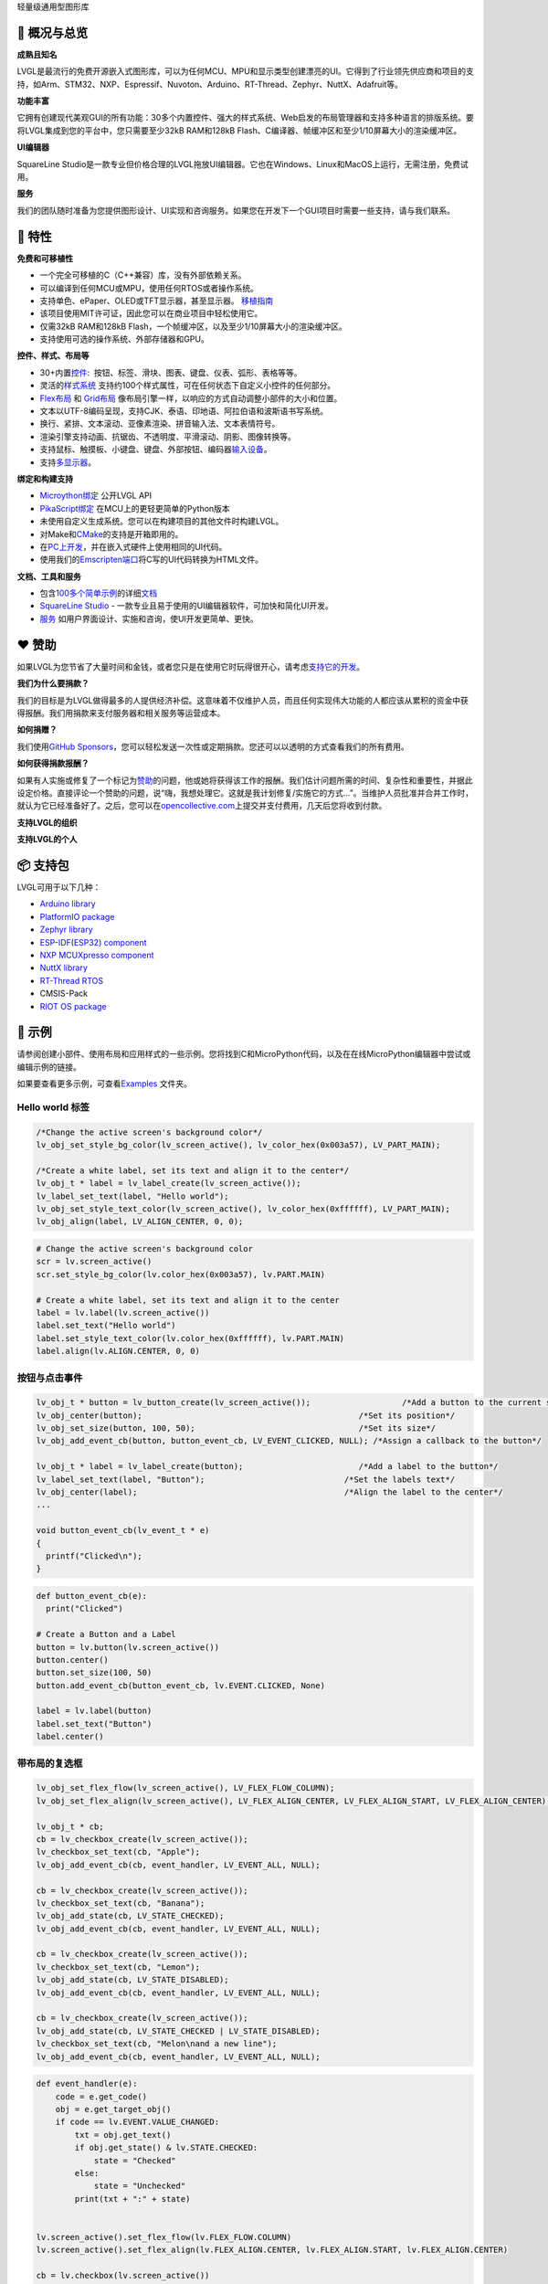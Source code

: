 .. raw:: html

   <p align="right">
     <a href="../README.md">English</a>| <b>中文</b>| <a href="./docs/README_pt_BR.md">Português do Brasil</a> | <a href="./docs/README_jp.md">日本語</a>
   </p>

.. raw:: html

   <br>

.. raw:: html

   <p align="center">
     <img src="https://lvgl.io/assets/images/logo_lvgl.png">
   </p>

.. raw:: html

   <h1 align="center">

轻量级通用型图形库

.. raw:: html

   </h1>

.. raw:: html

   <div align="center">
     <img src="https://github.com/kisvegabor/test/raw/master/smartwatch_demo.gif">
     &nbsp;
     <img border="1px" src="https://lvgl.io/assets/images/lvgl_widgets_demo.gif">
   </div>
   <br>
   <p align="center">
   <a href="https://lvgl.io" title="Homepage of LVGL">官网 </a> |
   <a href="https://docs.lvgl.io/" title="Detailed documentation with 100+ examples">文档</a> |
   <a href="https://forum.lvgl.io" title="Get help and help others">论坛</a> |
   <a href="https://lvgl.io/demos" title="Demos running in your browser">示例</a> |
   <a href="https://lvgl.io/services" title="Graphics design, UI implementation and consulting">服务</a> |
   <a href="https://squareline.io/" title="UI Editor for LVGL">SquareLine Studio</a>
   </p>
   <br>

.. _ledger-概况与总览:

📒 概况与总览
-------------

**成熟且知名**\ 

LVGL是最流行的免费开源嵌入式图形库，可以为任何MCU、MPU和显示类型创建漂亮的UI。它得到了行业领先供应商和项目的支持，如Arm、STM32、NXP、Espressif、Nuvoton、Arduino、RT-Thread、Zephyr、NuttX、Adafruit等。

**功能丰富**\ 

它拥有创建现代美观GUI的所有功能：30多个内置控件、强大的样式系统、Web启发的布局管理器和支持多种语言的排版系统。要将LVGL集成到您的平台中，您只需要至少32kB
RAM和128kB Flash、C编译器、帧缓冲区和至少1/10屏幕大小的渲染缓冲区。

**UI编辑器**\

SquareLine Studio是一款专业但价格合理的LVGL拖放UI编辑器。它也在Windows、Linux和MacOS上运行，无需注册，免费试用。

**服务**\ 

我们的团队随时准备为您提供图形设计、UI实现和咨询服务。如果您在开发下一个GUI项目时需要一些支持，请与我们联系。

.. _rocket-特性:

🚀 特性
-------

**免费和可移植性**

-  一个完全可移植的C（C++兼容）库，没有外部依赖关系。
-  可以编译到任何MCU或MPU，使用任何RTOS或者操作系统。
-  支持单色、ePaper、OLED或TFT显示器，甚至显示器。
   `移植指南 <https://docs.lvgl.io/master/porting/project.html>`__
-  该项目使用MIT许可证，因此您可以在商业项目中轻松使用它。
-  仅需32kB RAM和128kB Flash，一个帧缓冲区，以及至少1/10屏幕大小的渲染缓冲区。
-  支持使用可选的操作系统、外部存储器和GPU。

**控件、样式、布局等**

-  30+内置\ `控件 <https://docs.lvgl.io/master/widgets/index.html>`__:
    按钮、标签、滑块、图表、键盘、仪表、弧形、表格等等。
-  灵活的\ `样式系统 <https://docs.lvgl.io/master/overview/style.html>`__
   支持约100个样式属性，可在任何状态下自定义小控件的任何部分。
-  `Flex布局 <https://docs.lvgl.io/master/layouts/flex.html>`__ 和
   `Grid布局 <https://docs.lvgl.io/master/layouts/grid.html>`__
   像布局引擎一样，以响应的方式自动调整小部件的大小和位置。
-  文本以UTF-8编码呈现，支持CJK、泰语、印地语、阿拉伯语和波斯语书写系统。
-  换行、紧排、文本滚动、亚像素渲染、拼音输入法、文本表情符号。
-  渲染引擎支持动画、抗锯齿、不透明度、平滑滚动、阴影、图像转换等。
-  支持鼠标、触摸板、小键盘、键盘、外部按钮、编码器\ `输入设备 <https://docs.lvgl.io/master/porting/indev.html>`__\ 。
-  支持\ `多显示器 <https://docs.lvgl.io/master/overview/disp.html#multiple-display-support>`__\ 。

**绑定和构建支持**

-  `Microython绑定 <https://blog.lvgl.io/2019-02-20/micropython-bindings>`__
   公开LVGL API
-  `PikaScript绑定 <https://blog.lvgl.io/2022-08-24/pikascript-and-lvgl>`__
   在MCU上的更轻更简单的Python版本
-  未使用自定义生成系统。您可以在构建项目的其他文件时构建LVGL。
-  对Make和\ `CMake <https://docs.lvgl.io/master/get-started/platforms/cmake.html>`__\ 的支持是开箱即用的。
-  在\ `PC上开发 <https://docs.lvgl.io/master/get-started/platforms/pc-simulator.html>`__\ ，并在嵌入式硬件上使用相同的UI代码。
-  使用我们的\ `Emscripten端口 <https://github.com/lvgl/lv_web_emscripten>`__\ 将C写的UI代码转换为HTML文件。

**文档、工具和服务**

-  包含\ `100多个简单示例 <https://docs.lvgl.io/master/index.html>`__\ 的详细\ `文档 <https://docs.lvgl.io/>`__
-  `SquareLine Studio <https://squareline.io/>`__ -
   一款专业且易于使用的UI编辑器软件，可加快和简化UI开发。
-  `服务 <https://lvgl.io/services>`__
   如用户界面设计、实施和咨询，使UI开发更简单、更快。

.. _heart-赞助:

❤️ 赞助
-------

如果LVGL为您节省了大量时间和金钱，或者您只是在使用它时玩得很开心，请考虑\ `支持它的开发 <https://github.com/sponsors/lvgl>`__\ 。

**我们为什么要捐款？**\ 

我们的目标是为LVGL做得最多的人提供经济补偿。这意味着不仅维护人员，而且任何实现伟大功能的人都应该从累积的资金中获得报酬。我们用捐款来支付服务器和相关服务等运营成本。

**如何捐赠？**\  

我们使用\ `GitHub Sponsors <https://github.com/sponsors/lvgl>`__\ ，您可以轻松发送一次性或定期捐款。您还可以以透明的方式查看我们的所有费用。

**如何获得捐款报酬？**\ 

如果有人实施或修复了一个标记为\ `赞助 <https://github.com/lvgl/lvgl/labels/Sponsored>`__\ 的问题，他或她将获得该工作的报酬。我们估计问题所需的时间、复杂性和重要性，并据此设定价格。直接评论一个赞助的问题，说“嗨，我想处理它。这就是我计划修复/实施它的方式…”。当维护人员批准并合并工作时，就认为它已经准备好了。之后，您可以在\ `opencollective.com <https://opencollective.com/lvgl>`__\ 上提交并支付费用，几天后您将收到付款。

**支持LVGL的组织**\ 

|Sponsors of LVGL|

**支持LVGL的个人**\  

|Backers of LVGL|

.. _package-支持包:

📦 支持包
---------

LVGL可用于以下几种：

-  `Arduino
   library <https://docs.lvgl.io/master/integration/framework/arduino.html>`__
-  `PlatformIO
   package <https://registry.platformio.org/libraries/lvgl/lvgl>`__
-  `Zephyr
   library <https://docs.lvgl.io/master/integration/os/zephyr.html>`__
-  `ESP-IDF(ESP32)
   component <https://components.espressif.com/components/lvgl/lvgl>`__
-  `NXP MCUXpresso
   component <https://www.nxp.com/design/software/embedded-software/lvgl-open-source-graphics-library:LITTLEVGL-OPEN-SOURCE-GRAPHICS-LIBRARY>`__
-  `NuttX
   library <https://docs.lvgl.io/master/integration/os/nuttx.html>`__
-  `RT-Thread
   RTOS <https://docs.lvgl.io/master/integration/os/rt-thread.html>`__
-  CMSIS-Pack
-  `RIOT OS
   package <https://doc.riot-os.org/group__pkg__lvgl.html#details>`__

.. _robot-示例:

🤖 示例
-------

请参阅创建小部件、使用布局和应用样式的一些示例。您将找到C和MicroPython代码，以及在在线MicroPython编辑器中尝试或编辑示例的链接。

如果要查看更多示例，可查看\ `Examples <https://github.com/lvgl/lvgl/tree/master/examples>`__
文件夹。

Hello world 标签
~~~~~~~~~~~~~~~~

.. image:: https://github.com/kisvegabor/test/raw/master/readme_example_1.png
   :alt: Simple Hello world label example in LVGL

.. raw:: html

   <details>
     <summary>C code</summary>

.. code:: c

   /*Change the active screen's background color*/
   lv_obj_set_style_bg_color(lv_screen_active(), lv_color_hex(0x003a57), LV_PART_MAIN);

   /*Create a white label, set its text and align it to the center*/
   lv_obj_t * label = lv_label_create(lv_screen_active());
   lv_label_set_text(label, "Hello world");
   lv_obj_set_style_text_color(lv_screen_active(), lv_color_hex(0xffffff), LV_PART_MAIN);
   lv_obj_align(label, LV_ALIGN_CENTER, 0, 0);

.. raw:: html

   </details>

.. raw:: html

   <details>
     <summary>MicroPython code | <a href="https://sim.lvgl.io/v8.3/micropython/ports/javascript/index.html?script_direct=4ab7c40c35b0dc349aa2f0c3b00938d7d8e8ac9f" target="_blank">在线模拟器</a></summary>

.. code:: python

   # Change the active screen's background color
   scr = lv.screen_active()
   scr.set_style_bg_color(lv.color_hex(0x003a57), lv.PART.MAIN)

   # Create a white label, set its text and align it to the center
   label = lv.label(lv.screen_active())
   label.set_text("Hello world")
   label.set_style_text_color(lv.color_hex(0xffffff), lv.PART.MAIN)
   label.align(lv.ALIGN.CENTER, 0, 0)

.. raw:: html

   </details>
   <br>

按钮与点击事件
~~~~~~~~~~~~~~

.. image:: https://github.com/kisvegabor/test/raw/master/readme_example_2.gif
   :alt: LVGL button with label example

.. raw:: html

   <details>
     <summary>C code</summary>

.. code:: c

   lv_obj_t * button = lv_button_create(lv_screen_active());                   /*Add a button to the current screen*/
   lv_obj_center(button);                                             /*Set its position*/
   lv_obj_set_size(button, 100, 50);                                  /*Set its size*/
   lv_obj_add_event_cb(button, button_event_cb, LV_EVENT_CLICKED, NULL); /*Assign a callback to the button*/

   lv_obj_t * label = lv_label_create(button);                        /*Add a label to the button*/
   lv_label_set_text(label, "Button");                             /*Set the labels text*/
   lv_obj_center(label);                                           /*Align the label to the center*/
   ...

   void button_event_cb(lv_event_t * e)
   {
     printf("Clicked\n");
   }

.. raw:: html

   </details>

.. raw:: html

   <details>
     <summary>MicroPython code | <a href="https://sim.lvgl.io/v8.3/micropython/ports/javascript/index.html?script_startup=https://raw.githubusercontent.com/lvgl/lvgl/0d9ab4ee0e591aad1970e3c9164fd7c544ecce70/examples/header.py&script=https://raw.githubusercontent.com/lvgl/lvgl/0d9ab4ee0e591aad1970e3c9164fd7c544ecce70/examples/widgets/slider/lv_example_slider_2.py&script_direct=926bde43ec7af0146c486de470c53f11f167491e" target="_blank">在线模拟器</a></summary>

.. code:: python

   def button_event_cb(e):
     print("Clicked")

   # Create a Button and a Label
   button = lv.button(lv.screen_active())
   button.center()
   button.set_size(100, 50)
   button.add_event_cb(button_event_cb, lv.EVENT.CLICKED, None)

   label = lv.label(button)
   label.set_text("Button")
   label.center()

.. raw:: html

   </details>
   <br>

带布局的复选框
~~~~~~~~~~~~~~

.. image:: https://github.com/kisvegabor/test/raw/master/readme_example_3.gif
   :alt: Checkboxes with layout in LVGL

.. raw:: html

   <details>
     <summary>C code</summary>

.. code:: c


   lv_obj_set_flex_flow(lv_screen_active(), LV_FLEX_FLOW_COLUMN);
   lv_obj_set_flex_align(lv_screen_active(), LV_FLEX_ALIGN_CENTER, LV_FLEX_ALIGN_START, LV_FLEX_ALIGN_CENTER);

   lv_obj_t * cb;
   cb = lv_checkbox_create(lv_screen_active());
   lv_checkbox_set_text(cb, "Apple");
   lv_obj_add_event_cb(cb, event_handler, LV_EVENT_ALL, NULL);

   cb = lv_checkbox_create(lv_screen_active());
   lv_checkbox_set_text(cb, "Banana");
   lv_obj_add_state(cb, LV_STATE_CHECKED);
   lv_obj_add_event_cb(cb, event_handler, LV_EVENT_ALL, NULL);

   cb = lv_checkbox_create(lv_screen_active());
   lv_checkbox_set_text(cb, "Lemon");
   lv_obj_add_state(cb, LV_STATE_DISABLED);
   lv_obj_add_event_cb(cb, event_handler, LV_EVENT_ALL, NULL);

   cb = lv_checkbox_create(lv_screen_active());
   lv_obj_add_state(cb, LV_STATE_CHECKED | LV_STATE_DISABLED);
   lv_checkbox_set_text(cb, "Melon\nand a new line");
   lv_obj_add_event_cb(cb, event_handler, LV_EVENT_ALL, NULL);

.. raw:: html

   </details>

.. raw:: html

   <details>
     <summary>MicroPython code | <a href="https://sim.lvgl.io/v8.3/micropython/ports/javascript/index.html?script_startup=https://raw.githubusercontent.com/lvgl/lvgl/0d9ab4ee0e591aad1970e3c9164fd7c544ecce70/examples/header.py&script=https://raw.githubusercontent.com/lvgl/lvgl/0d9ab4ee0e591aad1970e3c9164fd7c544ecce70/examples/widgets/slider/lv_example_slider_2.py&script_direct=311d37e5f70daf1cb0d2cad24c7f72751b5f1792" target="_blank">在线模拟器</a></summary>

.. code:: python

   def event_handler(e):
       code = e.get_code()
       obj = e.get_target_obj()
       if code == lv.EVENT.VALUE_CHANGED:
           txt = obj.get_text()
           if obj.get_state() & lv.STATE.CHECKED:
               state = "Checked"
           else:
               state = "Unchecked"
           print(txt + ":" + state)


   lv.screen_active().set_flex_flow(lv.FLEX_FLOW.COLUMN)
   lv.screen_active().set_flex_align(lv.FLEX_ALIGN.CENTER, lv.FLEX_ALIGN.START, lv.FLEX_ALIGN.CENTER)

   cb = lv.checkbox(lv.screen_active())
   cb.set_text("Apple")
   cb.add_event_cb(event_handler, lv.EVENT.ALL, None)

   cb = lv.checkbox(lv.screen_active())
   cb.set_text("Banana")
   cb.add_state(lv.STATE.CHECKED)
   cb.add_event_cb(event_handler, lv.EVENT.ALL, None)

   cb = lv.checkbox(lv.screen_active())
   cb.set_text("Lemon")
   cb.add_state(lv.STATE.DISABLED)
   cb.add_event_cb(event_handler, lv.EVENT.ALL, None)

   cb = lv.checkbox(lv.screen_active())
   cb.add_state(lv.STATE.CHECKED | lv.STATE.DISABLED)
   cb.set_text("Melon")
   cb.add_event_cb(event_handler, lv.EVENT.ALL, None)

.. raw:: html

   </details>
   <br>

设置滑块的样式
~~~~~~~~~~~~~~

.. image:: https://github.com/kisvegabor/test/raw/master/readme_example_4.gif
   :alt: Styling a slider with LVGL

.. raw:: html

   <details>
     <summary>C code</summary>

.. code:: c

   lv_obj_t * slider = lv_slider_create(lv_screen_active());
   lv_slider_set_value(slider, 70, LV_ANIM_OFF);
   lv_obj_set_size(slider, 300, 20);
   lv_obj_center(slider);

   /*Add local styles to MAIN part (background rectangle)*/
   lv_obj_set_style_bg_color(slider, lv_color_hex(0x0F1215), LV_PART_MAIN);
   lv_obj_set_style_bg_opa(slider, 255, LV_PART_MAIN);
   lv_obj_set_style_border_color(slider, lv_color_hex(0x333943), LV_PART_MAIN);
   lv_obj_set_style_border_width(slider, 5, LV_PART_MAIN);
   lv_obj_set_style_pad_all(slider, 5, LV_PART_MAIN);

   /*Create a reusable style sheet for the INDICATOR part*/
   static lv_style_t style_indicator;
   lv_style_init(&style_indicator);
   lv_style_set_bg_color(&style_indicator, lv_color_hex(0x37B9F5));
   lv_style_set_bg_grad_color(&style_indicator, lv_color_hex(0x1464F0));
   lv_style_set_bg_grad_dir(&style_indicator, LV_GRAD_DIR_HOR);
   lv_style_set_shadow_color(&style_indicator, lv_color_hex(0x37B9F5));
   lv_style_set_shadow_width(&style_indicator, 15);
   lv_style_set_shadow_spread(&style_indicator, 5);
   4
   /*Add the style sheet to the slider's INDICATOR part*/
   lv_obj_add_style(slider, &style_indicator, LV_PART_INDICATOR);

   /*Add the same style to the KNOB part too and locally overwrite some properties*/
   lv_obj_add_style(slider, &style_indicator, LV_PART_KNOB);

   lv_obj_set_style_outline_color(slider, lv_color_hex(0x0096FF), LV_PART_KNOB);
   lv_obj_set_style_outline_width(slider, 3, LV_PART_KNOB);
   lv_obj_set_style_outline_pad(slider, -5, LV_PART_KNOB);
   lv_obj_set_style_shadow_spread(slider, 2, LV_PART_KNOB);

.. raw:: html

   </details>

.. raw:: html

   <details>
     <summary>MicroPython code |
   <a href="https://sim.lvgl.io/v8.3/micropython/ports/javascript/index.html?script_startup=https://raw.githubusercontent.com/lvgl/lvgl/0d9ab4ee0e591aad1970e3c9164fd7c544ecce70/examples/header.py&script=https://raw.githubusercontent.com/lvgl/lvgl/0d9ab4ee0e591aad1970e3c9164fd7c544ecce70/examples/widgets/slider/lv_example_slider_2.py&script_direct=c431c7b4dfd2cc0dd9c392b74365d5af6ea986f0" target="_blank">在线模拟器</a>
   </summary>

.. code:: python

   # Create a slider and add the style
   slider = lv.slider(lv.screen_active())
   slider.set_value(70, lv.ANIM.OFF)
   slider.set_size(300, 20)
   slider.center()

   # Add local styles to MAIN part (background rectangle)
   slider.set_style_bg_color(lv.color_hex(0x0F1215), lv.PART.MAIN)
   slider.set_style_bg_opa(255, lv.PART.MAIN)
   slider.set_style_border_color(lv.color_hex(0x333943), lv.PART.MAIN)
   slider.set_style_border_width(5, lv.PART.MAIN)
   slider.set_style_pad_all(5, lv.PART.MAIN)

   # Create a reusable style sheet for the INDICATOR part
   style_indicator = lv.style_t()
   style_indicator.init()
   style_indicator.set_bg_color(lv.color_hex(0x37B9F5))
   style_indicator.set_bg_grad_color(lv.color_hex(0x1464F0))
   style_indicator.set_bg_grad_dir(lv.GRAD_DIR.HOR)
   style_indicator.set_shadow_color(lv.color_hex(0x37B9F5))
   style_indicator.set_shadow_width(15)
   style_indicator.set_shadow_spread(5)

   # Add the style sheet to the slider's INDICATOR part
   slider.add_style(style_indicator, lv.PART.INDICATOR)
   slider.add_style(style_indicator, lv.PART.KNOB)

   # Add the same style to the KNOB part too and locally overwrite some properties
   slider.set_style_outline_color(lv.color_hex(0x0096FF), lv.PART.KNOB)
   slider.set_style_outline_width(3, lv.PART.KNOB)
   slider.set_style_outline_pad(-5, lv.PART.KNOB)
   slider.set_style_shadow_spread(2, lv.PART.KNOB)

.. raw:: html

   </details>
   <br>

英语、希伯来语（混合LTR-RTL）和中文
~~~~~~~~~~~~~~~~~~~~~~~~~~~~~~~~~~~

.. image:: https://github.com/kisvegabor/test/raw/master/readme_example_5.png
   :alt: English, Hebrew and Chinese texts with LVGL

.. raw:: html

   <details>
     <summary>C code</summary>

.. code:: c

   lv_obj_t * ltr_label = lv_label_create(lv_screen_active());
   lv_label_set_text(ltr_label, "In modern terminology, a microcontroller is similar to a system on a chip (SoC).");
   lv_obj_set_style_text_font(ltr_label, &lv_font_montserrat_16, 0);
   lv_obj_set_width(ltr_label, 310);
   lv_obj_align(ltr_label, LV_ALIGN_TOP_LEFT, 5, 5);

   lv_obj_t * rtl_label = lv_label_create(lv_screen_active());
   lv_label_set_text(rtl_label,"מעבד, או בשמו המלא יחידת עיבוד מרכזית (באנגלית: CPU - Central Processing Unit).");
   lv_obj_set_style_base_dir(rtl_label, LV_BASE_DIR_RTL, 0);
   lv_obj_set_style_text_font(rtl_label, &lv_font_dejavu_16_persian_hebrew, 0);
   lv_obj_set_width(rtl_label, 310);
   lv_obj_align(rtl_label, LV_ALIGN_LEFT_MID, 5, 0);

   lv_obj_t * cz_label = lv_label_create(lv_screen_active());
   lv_label_set_text(cz_label,
                     "嵌入式系统（Embedded System），\n是一种嵌入机械或电气系统内部、具有专一功能和实时计算性能的计算机系统。");
   lv_obj_set_style_text_font(cz_label, &lv_font_simsun_16_cjk, 0);
   lv_obj_set_width(cz_label, 310);
   lv_obj_align(cz_label, LV_ALIGN_BOTTOM_LEFT, 5, -5);

.. raw:: html

   </details>

.. raw:: html

   <details>
     <summary>MicroPython code | <a href="https://sim.lvgl.io/v8.3/micropython/ports/javascript/index.html?script_startup=https://raw.githubusercontent.com/lvgl/lvgl/0d9ab4ee0e591aad1970e3c9164fd7c544ecce70/examples/header.py&script=https://raw.githubusercontent.com/lvgl/lvgl/0d9ab4ee0e591aad1970e3c9164fd7c544ecce70/examples/widgets/slider/lv_example_slider_2.py&script_direct=18bb38200a64e10ead1aa17a65c977fc18131842" target="_blank">在线模拟器</a></summary>

.. code:: python

   ltr_label = lv.label(lv.screen_active())
   ltr_label.set_text("In modern terminology, a microcontroller is similar to a system on a chip (SoC).")
   ltr_label.set_style_text_font(lv.font_montserrat_16, 0);

   ltr_label.set_width(310)
   ltr_label.align(lv.ALIGN.TOP_LEFT, 5, 5)

   rtl_label = lv.label(lv.screen_active())
   rtl_label.set_text("מעבד, או בשמו המלא יחידת עיבוד מרכזית (באנגלית: CPU - Central Processing Unit).")
   rtl_label.set_style_base_dir(lv.BASE_DIR.RTL, 0)
   rtl_label.set_style_text_font(lv.font_dejavu_16_persian_hebrew, 0)
   rtl_label.set_width(310)
   rtl_label.align(lv.ALIGN.LEFT_MID, 5, 0)

   font_simsun_16_cjk = lv.font_load("S:../../assets/font/lv_font_simsun_16_cjk.fnt")

   cz_label = lv.label(lv.screen_active())
   cz_label.set_style_text_font(font_simsun_16_cjk, 0)
   cz_label.set_text("嵌入式系统（Embedded System），\n是一种嵌入机械或电气系统内部、具有专一功能和实时计算性能的计算机系统。")
   cz_label.set_width(310)
   cz_label.align(lv.ALIGN.BOTTOM_LEFT, 5, -5)

.. raw:: html

   </details>

.. _arrow_forward-使用lvgl过程:

▶️ 使用LVGL过程
---------------

此列表将指导您逐步开始使用LVGL。

**熟悉LVGL**

1. 查看\ `在线演示 <https://lvgl.io/demos>`__\ ，了解LVGL的实际操作（3分钟）
2. 阅读\ `文档 <https://docs.lvgl.io/master/intro/index.html>`__\ 的简介页（5分钟）
3. 熟悉\ `快速概览 <https://docs.lvgl.io/master/get-started/quick-overview.html>`__
   页面上的基本知识（15分钟）

**开始使用LVGL**

4. 设置\ `模拟器 <https://docs.lvgl.io/master/integration/ide/pc-simulator.html#simulator>`__
   (10 minutes)（10分钟）
5. 尝试一些\ `示例 <https://github.com/lvgl/lvgl/tree/master/examples>`__
6. 将LVGL端口连接到线路板。请参阅\ `移植 <https://docs.lvgl.io/master/porting/index.html>`__\ 指南，或查看现成的\ `项目 <https://github.com/lvgl?q=lv_port_>`__

**成为专业人士**

7. 阅读\ `概述 <https://docs.lvgl.io/master/overview/index.html>`__\ 页面以更好地了解图书馆（2-3小时）
8. 查看\ `控件 <https://docs.lvgl.io/master/widgets/index.html>`__\ 的文档以查看其功能和用法

**获得帮助并帮助他人**

9.  如果您有问题，请访问\ `论坛 <http://forum.lvgl.io/>`__
10. 阅读\ `贡献 <https://docs.lvgl.io/master/CONTRIBUTING.html>`__\ 指南，了解如何帮助提高LVGL（15分钟）

**获取更多**

11. 下载并试用\ `SquareLine Studio <https://squareline.io/>`__.
12. 联系我们获取\ `服务 <https://lvgl.io/services>`__.

.. _handshake-服务:

🤝 服务
-------

LVGL
LLC的成立旨在为LVGL库提供坚实的背景，并提供多种类型的服务来帮助您进行UI开发。凭借在用户界面和图形行业超过15年的经验，我们可以帮助您将UI提升到一个新的水平。

-  **平面设计**
   我们的内部图形设计师是创造美丽现代设计的专家，适合您的产品和硬件资源。
-  **UI实现**
   我们还可以根据您或我们创建的设计来实现您的UI。您可以确信，我们将充分利用您的硬件和LVGL。如果LVGL中缺少某个功能或小部件，请不要担心，我们会为您实现它。
-  **咨询和支持**
   我们也可以通过咨询来支持您，以避免在UI开发过程中出现昂贵和耗时的错误。
-  **板子认证**
   对于提供开发板或生产套件的公司，我们会进行板子认证，展示板如何运行LVGL。

查看我们的\ `Demos <https://lvgl.io/demos>`__\ 作为参考。有关更多信息，请查看\ `服务页面 <https://lvgl.io/services>`__\ 。

`联系我们 <https://lvgl.io/#contact>`__\ ，告诉我们如何提供帮助。

.. _star2-贡献:

🌟 贡献
-------

LVGL是一个开放的项目，我们非常欢迎您的贡献。有很多方法可以帮助您，从简单地谈论您的项目，到编写示例、改进文档、修复错误，甚至在LVGL组织下托管您自己的项目。

有关贡献的详细说明，请访问文件的\ `贡献 <https://docs.lvgl.io/master/CONTRIBUTING.html>`__\ 部分。

已经有300多人在LVGL留下了痕迹。成为他们中的一员！在这里看到你的！ 🙂

.. raw:: html

   <a href="https://github.com/lvgl/lvgl/graphs/contributors">
     <img src="https://contrib.rocks/image?repo=lvgl/lvgl&max=48" />
   </a>

... 等等其他人.

.. |Sponsors of LVGL| image:: https://opencollective.com/lvgl/organizations.svg?width=600
   :target: https://opencollective.com/lvgl
.. |Backers of LVGL| image:: https://opencollective.com/lvgl/individuals.svg?width=600
   :target: https://opencollective.com/lvgl
